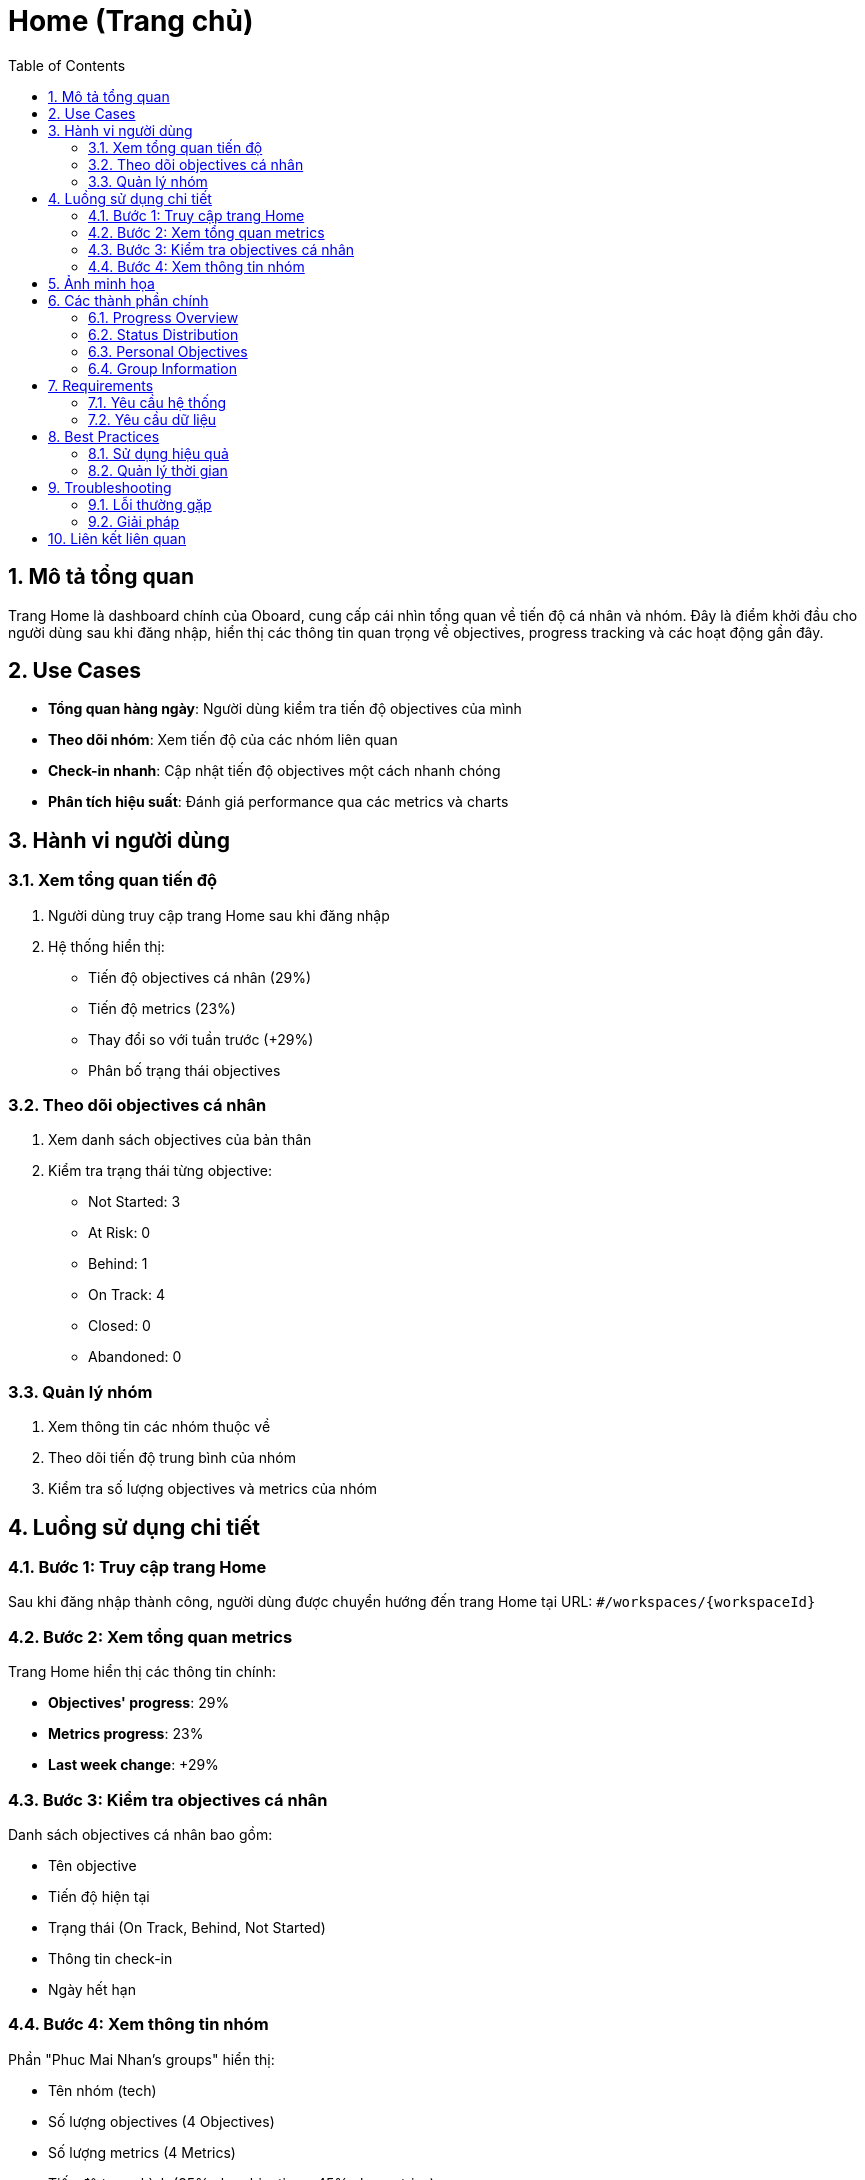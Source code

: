 = Home (Trang chủ)
:toc:
:toclevels: 3
:sectnums:
:imagesdir: images

== Mô tả tổng quan

Trang Home là dashboard chính của Oboard, cung cấp cái nhìn tổng quan về tiến độ cá nhân và nhóm. Đây là điểm khởi đầu cho người dùng sau khi đăng nhập, hiển thị các thông tin quan trọng về objectives, progress tracking và các hoạt động gần đây.

== Use Cases

* **Tổng quan hàng ngày**: Người dùng kiểm tra tiến độ objectives của mình
* **Theo dõi nhóm**: Xem tiến độ của các nhóm liên quan
* **Check-in nhanh**: Cập nhật tiến độ objectives một cách nhanh chóng
* **Phân tích hiệu suất**: Đánh giá performance qua các metrics và charts

== Hành vi người dùng

=== Xem tổng quan tiến độ

1. Người dùng truy cập trang Home sau khi đăng nhập
2. Hệ thống hiển thị:
   - Tiến độ objectives cá nhân (29%)
   - Tiến độ metrics (23%)
   - Thay đổi so với tuần trước (+29%)
   - Phân bố trạng thái objectives

=== Theo dõi objectives cá nhân

1. Xem danh sách objectives của bản thân
2. Kiểm tra trạng thái từng objective:
   - Not Started: 3
   - At Risk: 0
   - Behind: 1
   - On Track: 4
   - Closed: 0
   - Abandoned: 0

=== Quản lý nhóm

1. Xem thông tin các nhóm thuộc về
2. Theo dõi tiến độ trung bình của nhóm
3. Kiểm tra số lượng objectives và metrics của nhóm

== Luồng sử dụng chi tiết

=== Bước 1: Truy cập trang Home

Sau khi đăng nhập thành công, người dùng được chuyển hướng đến trang Home tại URL: `#/workspaces/{workspaceId}`

=== Bước 2: Xem tổng quan metrics

Trang Home hiển thị các thông tin chính:

* **Objectives' progress**: 29%
* **Metrics progress**: 23%
* **Last week change**: +29%

=== Bước 3: Kiểm tra objectives cá nhân

Danh sách objectives cá nhân bao gồm:

* Tên objective
* Tiến độ hiện tại
* Trạng thái (On Track, Behind, Not Started)
* Thông tin check-in
* Ngày hết hạn

=== Bước 4: Xem thông tin nhóm

Phần "Phuc Mai Nhan's groups" hiển thị:

* Tên nhóm (tech)
* Số lượng objectives (4 Objectives)
* Số lượng metrics (4 Metrics)
* Tiến độ trung bình (35% cho objectives, 45% cho metrics)

== Ảnh minh họa

image::home-page.png[Trang chủ Oboard với tổng quan tiến độ, width=800]

*Hình 1: Giao diện trang chủ hiển thị tổng quan tiến độ cá nhân và nhóm*

== Các thành phần chính

=== Progress Overview

* **Objectives' progress**: Tiến độ tổng thể của các objectives
* **Metrics progress**: Tiến độ của các metrics
* **Last week change**: Thay đổi so với tuần trước

=== Status Distribution

Hiển thị phân bố trạng thái objectives:

* **Not Started**: Chưa bắt đầu
* **At Risk**: Có nguy cơ
* **Behind**: Chậm tiến độ
* **On Track**: Đúng tiến độ
* **Closed**: Đã hoàn thành
* **Abandoned**: Đã hủy bỏ

=== Personal Objectives

Danh sách objectives cá nhân với thông tin:

* Mã objective (TEC-1, TEC-2, etc.)
* Tên objective
* Tiến độ hiện tại
* Trạng thái
* Thông tin check-in
* Ngày hết hạn

=== Group Information

Thông tin về các nhóm:

* Tên nhóm
* Số lượng objectives
* Số lượng metrics
* Tiến độ trung bình

== Requirements

=== Yêu cầu hệ thống

* Đã đăng nhập vào hệ thống
* Có quyền truy cập workspace
* Kết nối internet ổn định

=== Yêu cầu dữ liệu

* Workspace đã được thiết lập
* Objectives đã được tạo
* User đã được assign vào objectives
* Groups đã được cấu hình

== Best Practices

=== Sử dụng hiệu quả

* Kiểm tra trang Home hàng ngày để theo dõi tiến độ
* Sử dụng check-in nhanh để cập nhật tiến độ thường xuyên
* Chú ý đến các objectives có trạng thái "Behind" hoặc "At Risk"
* Theo dõi thay đổi so với tuần trước để đánh giá hiệu suất

=== Quản lý thời gian

* Dành 5-10 phút mỗi ngày để review trang Home
* Cập nhật tiến độ objectives ít nhất 2 lần/tuần
* Kiểm tra thông báo và reminders

== Troubleshooting

=== Lỗi thường gặp

* **Không hiển thị objectives**: Kiểm tra xem user có được assign vào objectives không
* **Tiến độ không cập nhật**: Kiểm tra kết nối internet và thử refresh trang
* **Thông tin nhóm không hiển thị**: Kiểm tra xem user có thuộc nhóm nào không

=== Giải pháp

1. **Refresh trang**: Nhấn F5 hoặc Ctrl+R để tải lại trang
2. **Kiểm tra quyền**: Liên hệ admin để kiểm tra quyền truy cập
3. **Clear cache**: Xóa cache trình duyệt nếu cần thiết

== Liên kết liên quan

* <<objectives-management,Quản lý Objectives>>
* <<check-ins,Check-ins>>
* <<dashboard,Dashboard>>
* <<personal-settings,Cài đặt cá nhân>>
